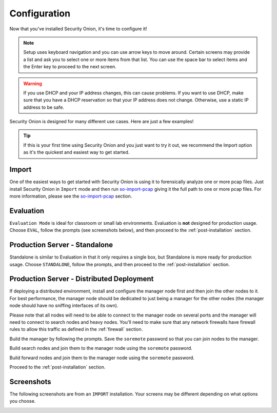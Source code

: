 .. _configuration:

Configuration
=============

Now that you've installed Security Onion, it's time to configure it!

.. note::

  Setup uses keyboard navigation and you can use arrow keys to move around. Certain screens may provide a list and ask you to select one or more items from that list. You can use the space bar to select items and the Enter key to proceed to the next screen.

.. warning::

  If you use DHCP and your IP address changes, this can cause problems. If you want to use DHCP, make sure that you have a DHCP reservation so that your IP address does not change. Otherwise, use a static IP address to be safe.
  
Security Onion is designed for many different use cases. Here are just a few examples!
 
.. tip::

  If this is your first time using Security Onion and you just want to try it out, we recommend the Import option as it's the quickest and easiest way to get started.

Import
------

One of the easiest ways to get started with Security Onion is using it to forensically analyze one or more pcap files. Just install Security Onion in ``Import`` mode and then run `so-import-pcap <so-import-pcap>`__ giving it the full path to one or more pcap files. For more information, please see the `so-import-pcap <so-import-pcap>`__ section.

Evaluation
----------

``Evaluation Mode`` is ideal for classroom or small lab environments.  Evaluation is **not** designed for production usage. Choose ``EVAL``, follow the prompts (see screenshots below), and then proceed to the :ref:`post-installation` section.

Production Server - Standalone
------------------------------

Standalone is similar to Evaluation in that it only requires a single box, but Standalone is more ready for production usage. Choose ``STANDALONE``, follow the prompts, and then proceed to the :ref:`post-installation` section.

Production Server - Distributed Deployment
------------------------------------------

If deploying a distributed environment, install and configure the manager node first and then join the other nodes to it. For best performance, the manager node should be dedicated to just being a manager for the other nodes (the manager node should have no sniffing interfaces of its own). 

Please note that all nodes will need to be able to connect to the manager node on several ports and the manager will need to connect to search nodes and heavy nodes. You'll need to make sure that any network firewalls have firewall rules to allow this traffic as defined in the :ref:`firewall` section.

Build the manager by following the prompts. Save the ``soremote`` password so that you can join nodes to the manager.

Build search nodes and join them to the manager node using the ``soremote`` password.

Build forward nodes and join them to the manager node using the ``soremote`` password.

Proceed to the :ref:`post-installation` section.

Screenshots
-----------

The following screenshots are from an ``IMPORT`` installation. Your screens may be different depending on what options you choose.

.. image:: images/setup-01.png
  :target: _images/setup-01.png

.. image:: images/setup-02.png
  :target: _images/setup-02.png

.. image:: images/setup-03.png
  :target: _images/setup-03.png

.. image:: images/setup-04.png
  :target: _images/setup-04.png

.. image:: images/setup-05.png
  :target: _images/setup-05.png

.. image:: images/setup-06.png
  :target: _images/setup-06.png

.. image:: images/setup-07.png
  :target: _images/setup-07.png

.. image:: images/setup-08.png
  :target: _images/setup-08.png

.. image:: images/setup-09.png
  :target: _images/setup-09.png

.. image:: images/setup-10.png
  :target: _images/setup-10.png

.. image:: images/setup-11.png
  :target: _images/setup-11.png

.. image:: images/setup-12.png
  :target: _images/setup-12.png

.. image:: images/setup-13.png
  :target: _images/setup-13.png

.. image:: images/setup-14.png
  :target: _images/setup-14.png

.. image:: images/setup-15.png
  :target: _images/setup-15.png

.. image:: images/setup-16.png
  :target: _images/setup-16.png

.. image:: images/setup-17.png
  :target: _images/setup-17.png

.. image:: images/setup-18.png
  :target: _images/setup-18.png

.. image:: images/setup-19.png
  :target: _images/setup-19.png

.. image:: images/setup-20.png
  :target: _images/setup-20.png

.. image:: images/setup-21.png
  :target: _images/setup-21.png

.. image:: images/setup-22.png
  :target: _images/setup-22.png

.. image:: images/setup-23.png
  :target: _images/setup-23.png

